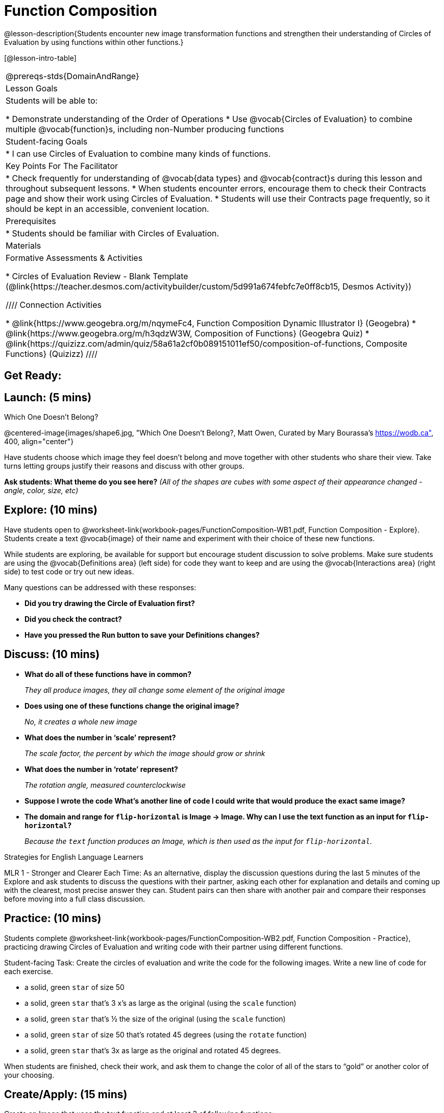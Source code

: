 = Function Composition

@lesson-description{Students encounter new image transformation functions and strengthen their understanding of Circles of Evaluation by using functions within other functions.}

[@lesson-intro-table]
|===
@prereqs-stds{DomainAndRange}
| Lesson Goals
| Students will be able to:

* Demonstrate understanding of the Order of Operations
* Use @vocab{Circles of Evaluation} to combine multiple @vocab{function}s, including non-Number producing functions

|Student-facing Goals
|
* I can use Circles of Evaluation to combine many kinds of functions.

|Key Points For The Facilitator
|
* Check frequently for understanding of @vocab{data types} and @vocab{contract}s during this lesson and throughout subsequent lessons.
* When students encounter errors, encourage them to check their Contracts page and show their work using Circles of Evaluation.
* Students will use their Contracts page frequently, so it should be kept in an accessible, convenient location.

|Prerequisites
|
* Students should be familiar with Circles of Evaluation.

|Materials
|

ifeval::["{proglang}" == "wescheme"]
* Lesson slides template (@link{https://docs.google.com/presentation/d/1BvOHRghJtY7vKSc_Icirlt7bVolrMjxGf0r4NfRsR48/view, Google Slides})

* Function Composition Exploration (@worksheet-link{workbook-pages/FunctionComposition-WB1.pdf, PDF}, @link{https://docs.google.com/document/d/1eqV4ZlZ4Kaz4v916vCMxq36wtIc-NrkJ3jBCVJopx-c/edit?usp=sharing, Google Doc})

* Function Composition Practice (@worksheet-link{workbook-pages/FunctionComposition-WB2.pdf, PDF}, @link{https://docs.google.com/document/d/1BRI6mFzdFCzsg-jwLuEfIoyRj_wk_gDFlWG2l8jfu-Q/edit?usp=sharing, Google Doc})
endif::[]

ifeval::["{proglang}" == "pyret"]
* Lesson slides template (@link{https://drive.google.com/open?id=1IAViGbTynOiKoAu9RqOMqpIjRiFtfv6ac1GKcGlwaS8, Google Slides})

* Function Composition Exploration (@worksheet-link{workbook-pages/FunctionComposition-WB1.pdf, PDF}, @link{https://docs.google.com/document/d/1w5JW1jRRGqGhoZDfBkeKLGogpKRZ6bZXkmNhbjS-Ni8/edit?usp=sharing, Google Doc})

* Function Composition Practice (@worksheet-link{workbook-pages/FunctionComposition-WB2.pdf, PDF}, @link{https://docs.google.com/document/d/1BRI6mFzdFCzsg-jwLuEfIoyRj_wk_gDFlWG2l8jfu-Q/edit?usp=sharing, Google Doc})
endif::[]

Formative Assessments & Activities

* Circles of Evaluation Review - Blank Template (@link{https://teacher.desmos.com/activitybuilder/custom/5d991a674febfc7e0ff8cb15, Desmos Activity})

////
Connection Activities

* @link{https://www.geogebra.org/m/nqymeFc4, Function Composition Dynamic Illustrator I} (Geogebra)
* @link{https://www.geogebra.org/m/h3qdzW3W, Composition of Functions} (Geogebra Quiz)
* @link{https://quizizz.com/admin/quiz/58a61a2cf0b089151011ef50/composition-of-functions, Composite Functions} (Quizizz)
////

|===

== Get Ready:
ifeval::["{proglang}" == "wescheme"]
Students should be logged on to @link{https://www.wescheme.org, WeScheme}.
endif::[]
ifeval::["{proglang}" == "pyret"]
Students should be logged on to @link{https://code.pyret.org, code.pyret.org}.
endif::[]

== Launch: (5 mins)

[.text-center]
Which One Doesn't Belong?

@centered-image{images/shape6.jpg, "Which One Doesn't Belong?, Matt Owen,
Curated by Mary Bourassa's https://wodb.ca", 400, align="center"}

//[.text-center]
//Source: Matt Owen, curated by Mary Bourassa's @link{https://wodb.ca/, Which One Doesn't Belong?}

Have students choose which image they feel doesn't belong and move together with other students who share their view. Take turns letting groups justify their reasons and discuss with other groups.

*Ask students: What theme do you see here?*  _(All of the shapes are cubes with some aspect of their appearance changed - angle, color, size, etc)_

== Explore: (10 mins)

Have students open to @worksheet-link{workbook-pages/FunctionComposition-WB1.pdf, Function Composition - Explore}.  Students create a text @vocab{image} of their name and experiment with their choice of these new functions.

While students are exploring, be available for support but encourage student discussion to solve problems.  Make sure students are using the @vocab{Definitions area} (left side) for code they want to keep and are using the @vocab{Interactions area} (right side) to test code or try out new ideas.

Many questions can be addressed with these responses:

* *Did you try drawing the Circle of Evaluation first?*
* *Did you check the contract?*
* *Have you pressed the Run button to save your Definitions changes?*

== Discuss: (10 mins)
* *What do all of these functions have in common?*
+
_They all produce images, they all change some element of the original image_
* *Does using one of these functions change the original image?*
+
_No, it creates a whole new image_
* *What does the number in ‘scale’ represent?*
+
_The scale factor, the percent by which the image should grow or shrink_
* *What does the number in ‘rotate’ represent?*
+
_The rotation angle, measured counterclockwise_
* *Suppose I wrote the code
ifeval::["{proglang}" == "wescheme"]
`(scale 3 (star 50 “solid” “red”))`.
endif::[]
ifeval::["{proglang}" == "pyret"]
`scale(3, star(50, "solid", "red"))`.
endif::[]
  What’s another line of code I could write that would produce the exact same image?*
+
ifeval::["{proglang}" == "wescheme"]
_``(star 150 "solid" "red")``_
endif::[]
ifeval::["{proglang}" == "pyret"]
_``star(150, "solid", "red")``_
endif::[]
* *The domain and range for `flip-horizontal` is Image -> Image.  Why can I use the text function as an input for `flip-horizontal`?*
+
_Because the `text` function produces an Image, which is then used as the input for `flip-horizontal`._

[.strategy-box]
.Strategies for English Language Learners
****
MLR 1 - Stronger and Clearer Each Time: As an alternative, display the discussion questions during the last 5 minutes of the Explore and ask students to discuss the questions with their partner, asking each other for explanation and details and coming up with the clearest, most precise answer they can.
Student pairs can then share with another pair and compare their responses before moving into a full class discussion.
****

== Practice: (10 mins)
Students complete @worksheet-link{workbook-pages/FunctionComposition-WB2.pdf, Function Composition - Practice}, practicing drawing Circles of Evaluation and writing code with their partner using different functions.

Student-facing Task:
Create the circles of evaluation and write the code for the following images.  Write a new line of code for each exercise.

* a solid, green `star` of size 50
* a solid, green `star` that’s 3 x’s as large as the original (using the `scale` function)
* a solid, green `star` that’s ½ the size of the original (using the `scale` function)
* a solid, green `star` of size 50 that’s rotated 45 degrees (using the `rotate` function)
* a solid, green `star` that’s 3x as large as the original and rotated 45 degrees.

When students are finished, check their work, and ask them to change the color of all of the stars to “gold” or another color of your choosing.

== Create/Apply: (15 mins)

Create an Image that uses the text function and at least 3 of following functions:

* `rotate`
* `scale`
* `overlay`
* `flip-horizontal`
* `flip-vertical`
* any other image producing function (`triangle`, `star`, `circle`, `rectangle`, etc..)

Students should practice writing *comments* in the code to describe what is being produced.
ifeval::["{proglang}" == "wescheme"]
Use `;` at the beginning of a line to write a comment.
endif::[]
ifeval::["{proglang}" == "pyret"]
Use `#` at the beginning of a line to write a comment.
endif::[]

